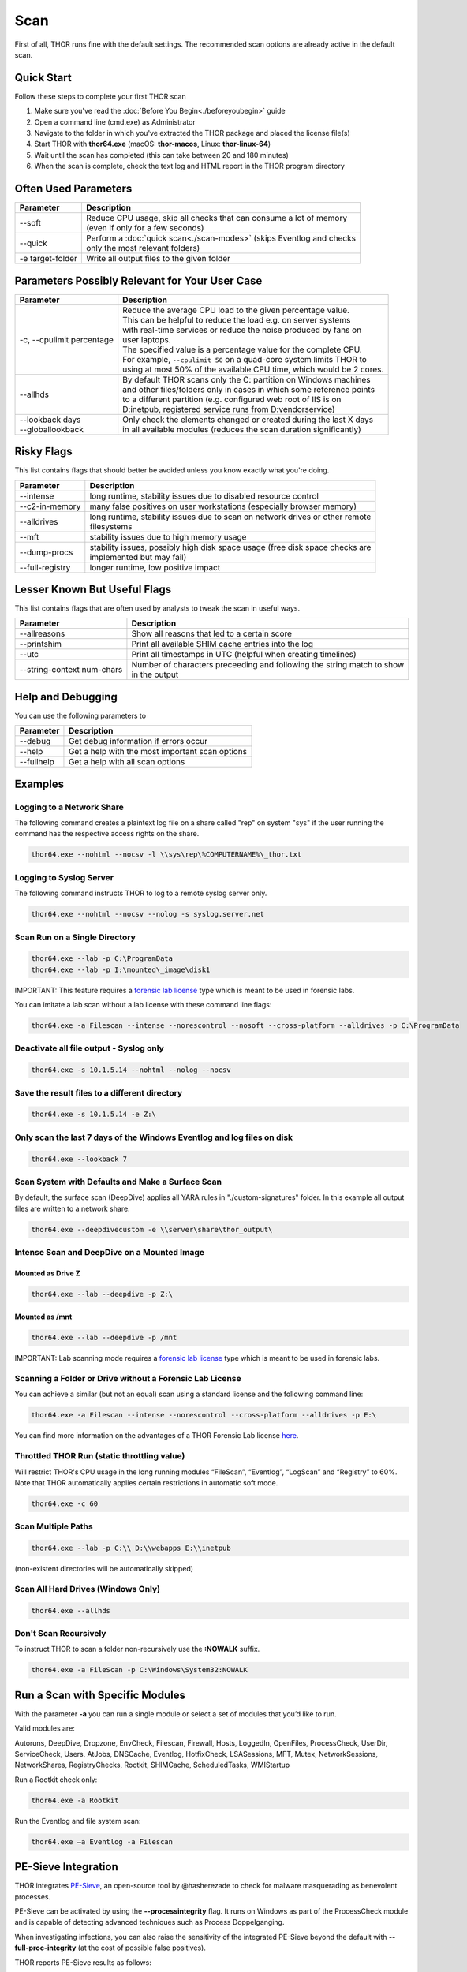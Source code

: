 
Scan
====

First of all, THOR runs fine with the default settings. The recommended scan options are already active in the default scan. 

Quick Start
-----------

Follow these steps to complete your first THOR scan

1. Make sure you've read the :doc:`Before You Begin<./beforeyoubegin>` guide
2. Open a command line (cmd.exe) as Administrator
3. Navigate to the folder in which you've extracted the THOR package and placed the license file(s)
4. Start THOR with **thor64.exe** (macOS: **thor-macos**, Linux: **thor-linux-64**)
5. Wait until the scan has completed (this can take between 20 and 180 minutes)
6. When the scan is complete, check the text log and HTML report in the THOR program directory

Often Used Parameters
---------------------

+----------------------------+--------------------------------------------------------------------------+
| Parameter                  | Description                                                              |
+============================+==========================================================================+
| --soft                     | | Reduce CPU usage, skip all checks that can consume a lot of memory     |
|                            | | (even if only for a few seconds)                                       |
+----------------------------+--------------------------------------------------------------------------+
| --quick                    | | Perform a :doc:`quick scan<./scan-modes>` (skips Eventlog and checks   |
|                            | | only the most relevant folders)                                        |
+----------------------------+--------------------------------------------------------------------------+
| -e target-folder           | | Write all output files to the given folder                             |
+----------------------------+--------------------------------------------------------------------------+

Parameters Possibly Relevant for Your User Case
-----------------------------------------------

+----------------------------+--------------------------------------------------------------------------+
| Parameter                  | Description                                                              |
+============================+==========================================================================+
| -c, --cpulimit percentage  | | Reduce the average CPU load to the given percentage value.             |
|                            | | This can be helpful to reduce the load e.g. on server systems          |
|                            | | with real-time services or reduce the noise produced by fans on        |
|                            | | user laptops.                                                          |
|                            | | The specified value is a percentage value for the complete CPU.        |
|                            | | For example, ``--cpulimit 50`` on a quad-core system limits THOR to    |
|                            | | using at most 50% of the available CPU time, which would be 2 cores.   |
+----------------------------+--------------------------------------------------------------------------+
| --allhds                   | | By default THOR scans only the C: partition on Windows machines     	|
|                            | | and other files/folders only in cases in which some reference points  	|
|                            | | to a different partition (e.g. configured web root of IIS is on  	|
|                            | | D:\inetpub, registered service runs from D:\vendor\service)            |
+----------------------------+--------------------------------------------------------------------------+
| | --lookback days          | | Only check the elements changed or created during the last X days    	|
| | --globallookback         | | in all available modules (reduces the scan duration significantly)     |
+----------------------------+--------------------------------------------------------------------------+

Risky Flags
-----------

This list contains flags that should better be avoided unless you know exactly what you're doing.

.. list-table:: 
   :header-rows: 1

   * - Parameter
     - Description
   * - --intense
     - long runtime, stability issues due to disabled resource control
   * - --c2-in-memory
     - many false positives on user workstations (especially browser memory)
   * - --alldrives
     - | long runtime, stability issues due to scan on network drives or other remote 
       | filesystems
   * - --mft
     - stability issues due to high memory usage
   * - --dump-procs
     - | stability issues, possibly high disk space usage (free disk space checks are 
       | implemented but may fail)
   * - --full-registry
     - longer runtime, low positive impact

Lesser Known But Useful Flags
-----------------------------

This list contains flags that are often used by analysts to tweak the scan in useful ways.

.. list-table:: 
   :header-rows: 1

   * - Parameter
     - Description
   * - --allreasons
     - Show all reasons that led to a certain score
   * - --printshim
     - Print all available SHIM cache entries into the log
   * - --utc
     - Print all timestamps in UTC (helpful when creating timelines)
   * - --string-context num-chars
     - | Number of characters preceeding and following the string match to show 
       | in the output

Help and Debugging
------------------

You can use the following parameters to 

.. list-table:: 
   :header-rows: 1

   * - Parameter
     - Description
   * - --debug
     - Get debug information if errors occur
   * - --help
     - Get a help with the most important scan options
   * - --fullhelp
     - Get a help with all scan options

Examples
--------

Logging to a Network Share
^^^^^^^^^^^^^^^^^^^^^^^^^^

The following command creates a plaintext log file on a share called
"rep" on system "sys" if the user running the command has the respective
access rights on the share.

.. code:: batch

   thor64.exe --nohtml --nocsv -l \\sys\rep\%COMPUTERNAME%\_thor.txt

Logging to Syslog Server
^^^^^^^^^^^^^^^^^^^^^^^^

The following command instructs THOR to log to a remote syslog server
only.

.. code:: batch

   thor64.exe --nohtml --nocsv --nolog -s syslog.server.net

Scan Run on a Single Directory
^^^^^^^^^^^^^^^^^^^^^^^^^^^^^^

.. code:: batch

   thor64.exe --lab -p C:\ProgramData
   thor64.exe --lab -p I:\mounted\_image\disk1

IMPORTANT: This feature requires a `forensic lab license <https://www.nextron-systems.com/2020/11/11/thor-forensic-lab-license-features/>`__ type which is meant to be used in forensic labs. 

You can imitate a lab scan without a lab license with these command line flags:

.. code:: batch 

   thor64.exe -a Filescan --intense --norescontrol --nosoft --cross-platform --alldrives -p C:\ProgramData

Deactivate all file output - Syslog only
^^^^^^^^^^^^^^^^^^^^^^^^^^^^^^^^^^^^^^^^

.. code:: batch

   thor64.exe -s 10.1.5.14 --nohtml --nolog --nocsv

Save the result files to a different directory 
^^^^^^^^^^^^^^^^^^^^^^^^^^^^^^^^^^^^^^^^^^^^^^

.. code:: batch

   thor64.exe -s 10.1.5.14 -e Z:\

Only scan the last 7 days of the Windows Eventlog and log files on disk 
^^^^^^^^^^^^^^^^^^^^^^^^^^^^^^^^^^^^^^^^^^^^^^^^^^^^^^^^^^^^^^^^^^^^^^^

.. code:: batch

   thor64.exe --lookback 7

Scan System with Defaults and Make a Surface Scan
^^^^^^^^^^^^^^^^^^^^^^^^^^^^^^^^^^^^^^^^^^^^^^^^^

By default, the surface scan (DeepDive) applies all YARA rules in
"./custom-signatures" folder. In this example all output files are
written to a network share.

.. code:: batch

   thor64.exe --deepdivecustom -e \\server\share\thor_output\

Intense Scan and DeepDive on a Mounted Image
^^^^^^^^^^^^^^^^^^^^^^^^^^^^^^^^^^^^^^^^^^^^

Mounted as Drive Z
~~~~~~~~~~~~~~~~~~

.. code:: batch

   thor64.exe --lab --deepdive -p Z:\

Mounted as /mnt
~~~~~~~~~~~~~~~

.. code:: batch

   thor64.exe --lab --deepdive -p /mnt

IMPORTANT: Lab scanning mode requires a `forensic lab license <https://www.nextron-systems.com/2020/11/11/thor-forensic-lab-license-features/>`__ type which is meant to be used in forensic labs. 

Scanning a Folder or Drive without a Forensic Lab License
^^^^^^^^^^^^^^^^^^^^^^^^^^^^^^^^^^^^^^^^^^^^^^^^^^^^^^^^^

You can achieve a similar (but not an equal) scan using a standard license and the following command line:

.. code:: batch 

   thor64.exe -a Filescan --intense --norescontrol --cross-platform --alldrives -p E:\

You can find more information on the advantages of a THOR Forensic Lab license `here <https://www.nextron-systems.com/2020/11/11/thor-forensic-lab-license-features/>`__.

Throttled THOR Run (static throttling value)
^^^^^^^^^^^^^^^^^^^^^^^^^^^^^^^^^^^^^^^^^^^^

Will restrict THOR's CPU usage in the long running modules “FileScan”,
“Eventlog”, “LogScan” and “Registry” to 60%. Note that THOR
automatically applies certain restrictions in automatic soft mode.

.. code:: batch

   thor64.exe -c 60

Scan Multiple Paths
^^^^^^^^^^^^^^^^^^^

.. code:: batch

   thor64.exe --lab -p C:\\ D:\\webapps E:\\inetpub

(non-existent directories will be automatically skipped)

Scan All Hard Drives (Windows Only)
^^^^^^^^^^^^^^^^^^^^^^^^^^^^^^^^^^^

.. code:: batch

   thor64.exe --allhds

Don't Scan Recursively 
^^^^^^^^^^^^^^^^^^^^^^

To instruct THOR to scan a folder non-recursively use the **:NOWALK** suffix. 

.. code:: batch

  thor64.exe -a FileScan -p C:\Windows\System32:NOWALK

Run a Scan with Specific Modules
--------------------------------

With the parameter **-a** you can run a single module or select a set of
modules that you’d like to run. ﻿

Valid modules are:

Autoruns, DeepDive, Dropzone, EnvCheck, Filescan, Firewall, Hosts,
LoggedIn, OpenFiles, ProcessCheck, UserDir, ServiceCheck, Users, AtJobs,
DNSCache, Eventlog, HotfixCheck, LSASessions, MFT, Mutex,
NetworkSessions, NetworkShares, RegistryChecks, Rootkit, SHIMCache,
ScheduledTasks, WMIStartup

Run a Rootkit check only:

.. code:: batch
   
   thor64.exe -a Rootkit

Run the Eventlog and file system scan:

.. code:: batch
	
   thor64.exe –a Eventlog -a Filescan

PE-Sieve Integration
--------------------

THOR integrates `PE-Sieve <https://github.com/hasherezade/pe-sieve>`__, 
an open-source tool by @hasherezade to check for malware masquerading 
as benevolent processes.

PE-Sieve can be activated by using the **--processintegrity** flag. It 
runs on Windows as part of the ProcessCheck module and is capable of 
detecting advanced techniques such as Process Doppelganging.

When investigating infections, you can also raise 
the sensitivity of the integrated PE-Sieve beyond the default with
**--full-proc-integrity** (at the cost of possible false positives).

THOR reports PE-Sieve results as follows:

+--------------------+--------------------------------------------+
| Findings           | THOR's Reporting Level                     |
+====================+============================================+
|| Replaced PE File  || Warning                                   |
|| Implanted PE File ||                                           |
+--------------------+--------------------------------------------+
|| Unreachable File  || Notice                                    |
|| Patched           ||                                           |
|| IAT Hooked        ||                                           |
+--------------------+--------------------------------------------+
|| Others            || No Output in THOR                         |
+--------------------+--------------------------------------------+

See the `PE-Sieve documentation <https://hasherezade.github.io/pe-sieve/structt__report.html>`__
for more details on these values.

Multi-Threading
---------------

THOR 10.6 supports scanning a system with multiple threads in parallel,
allowing for a significant increase in speed in exchange for a higher
CPU usage.

To use this feature, use the **--threads** flag which allows you to
specify THOR's number of parallel threads.

When using the **--lab** (Lab Scanning), **--dropzone** (sample drop
zone) or **--thunderstorm** (Thunderstorm) command line flags, THOR will
default to using as many threads as the system has CPU cores; otherwise,
THOR will still default to running with a single thread.

Note: This mode is only available with the "Lab", "Thunderstorm" and "Incident Response" license type.

Enabled Modules
^^^^^^^^^^^^^^^

Not all modules support multi-threading. It is currently enabled in:
File, Registry, Eventlog scanning and Thunderstorm and Dropzone service
mode.
